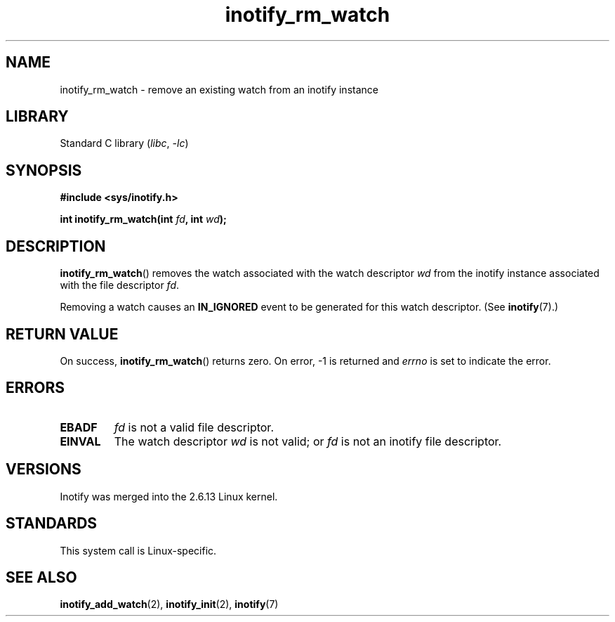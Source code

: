 .\" Copyright (C) 2005 Robert Love
.\"
.\" SPDX-License-Identifier: GPL-2.0-or-later
.\"
.\" 2005-07-19 Robert Love <rlove@rlove.org> - initial version
.\" 2006-02-07 mtk, minor changes
.\"
.TH inotify_rm_watch 2 (date) "Linux man-pages (unreleased)"
.SH NAME
inotify_rm_watch \- remove an existing watch from an inotify instance
.SH LIBRARY
Standard C library
.RI ( libc ", " \-lc )
.SH SYNOPSIS
.nf
.B #include <sys/inotify.h>
.PP
.BI "int inotify_rm_watch(int " fd ", int " wd );
.\" Before glibc 2.10, the second argument was types as uint32_t.
.\" http://sources.redhat.com/bugzilla/show_bug.cgi?id=7040
.fi
.SH DESCRIPTION
.BR inotify_rm_watch ()
removes the watch associated with the watch descriptor
.I wd
from the inotify instance associated with the file descriptor
.IR fd .
.PP
Removing a watch causes an
.B IN_IGNORED
event to be generated for this watch descriptor.
(See
.BR inotify (7).)
.SH RETURN VALUE
On success,
.BR inotify_rm_watch ()
returns zero.
On error, \-1 is returned and
.I errno
is set to indicate the error.
.SH ERRORS
.TP
.B EBADF
.I fd
is not a valid file descriptor.
.TP
.B EINVAL
The watch descriptor
.I wd
is not valid; or
.I fd
is not an inotify file descriptor.
.SH VERSIONS
Inotify was merged into the 2.6.13 Linux kernel.
.SH STANDARDS
This system call is Linux-specific.
.SH SEE ALSO
.BR inotify_add_watch (2),
.BR inotify_init (2),
.BR inotify (7)
